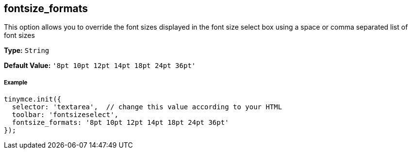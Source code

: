 == fontsize_formats

This option allows you to override the font sizes displayed in the font size select box using a space or comma separated list of font sizes

*Type:* `String`

*Default Value:* `'8pt 10pt 12pt 14pt 18pt 24pt 36pt'`

===== Example

[source,js]
----
tinymce.init({
  selector: 'textarea',  // change this value according to your HTML
  toolbar: 'fontsizeselect',
  fontsize_formats: '8pt 10pt 12pt 14pt 18pt 24pt 36pt'
});
----
